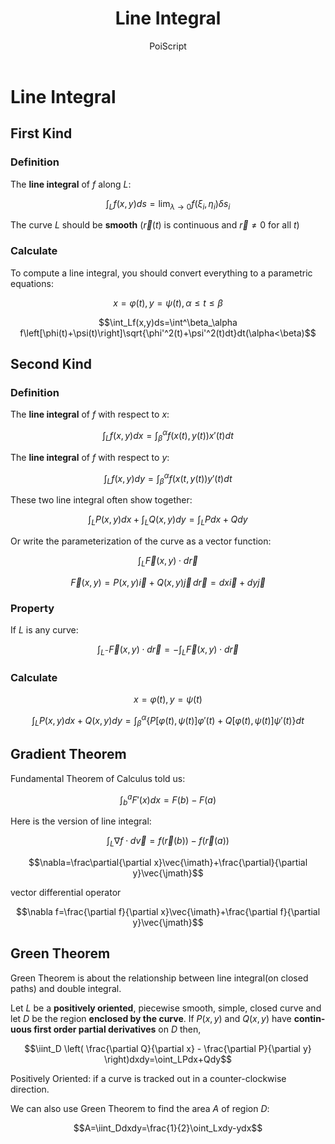 #+TITLE: Line Integral
#+AUTHOR: PoiScript
#+LANGUAGE: en

* Line Integral

** First Kind

*** Definition

The *line integral* of $f$ along $L$: 

\[\int_Lf(x,y)ds=\lim_{\lambda\rightarrow0}f(\xi_i,\eta_i)\delta s_i\]

The curve $L$ should be *smooth* ($\vec{r}(t)$ is continuous and $\vec{r}\neq0$ for all $t$)

*** Calculate

To compute a line integral, you should convert everything to a parametric equations:

\[x=\varphi(t),\,y=\psi(t),\,\alpha\leq t\leq\beta\]

\[\int_Lf(x,y)ds=\int^\beta_\alpha f\left[\phi(t)+\psi(t)\right]\sqrt{\phi'^2(t)+\psi'^2(t)dt}dt(\alpha<\beta)\]

** Second Kind

*** Definition

The *line integral* of $f$ with respect to $x$:

\[\int_Lf(x,y)dx=\int^\alpha_\beta f\left(x(t),y(t)\right)x'(t)dt\]

The *line integral* of $f$ with respect to $y$:

\[\int_Lf(x,y)dy=\int^\alpha_\beta f\left(x(t,y(t)\right)y'(t)dt\]

These two line integral often show together:

\[\int_LP(x,y)dx+\int_LQ(x,y)dy=\int_LPdx+Qdy\]

Or write the parameterization of the curve as a vector function:

\[\int_L\vec{F}(x,y)\cdot d\vec{r}\]

\[\vec{F}(x,y)=P(x,y)\vec{i}+Q(x,y)\vec{j}\,d\vec{r}=dx\vec{i}+dy\vec{j}\]

*** Property

If $L$ is any curve:

\[\int_{L^-}\vec{F}(x,y)\cdot d\vec{r}=-\int_L\vec{F}(x,y)\cdot d\vec{r}\]

*** Calculate

\[x=\varphi(t),\,y=\psi(t)\]

\[\int_LP(x,y)dx+Q(x,y)dy=\int_\beta^\alpha\left\{P\left[\varphi(t),\psi(t)\right]\varphi'(t)+Q\left[\varphi(t),\psi(t)\right]\psi'(t)\right\}dt\]

** Gradient Theorem

Fundamental Theorem of Calculus told us:

\[\int_b^aF'(x)dx=F(b)-F(a)\]

Here is the version of line integral:

\[\int_L\nabla f\cdot d\vec{v}=f\left(\vec{r}(b)\right)-f\left(\vec{r}(a)\right)\]

\[\nabla=\frac\partial{\partial x}\vec{\imath}+\frac{\partial}{\partial y}\vec{\jmath}\]

vector differential operator

\[\nabla f=\frac{\partial f}{\partial x}\vec{\imath}+\frac{\partial f}{\partial y}\vec{\jmath}\]

** Green Theorem

Green Theorem is about the relationship between line integral(on closed paths) and double integral.

Let $L$ be a *positively oriented*, piecewise smooth, simple, closed curve and let $D$ be the region *enclosed by the curve*.
If $P(x,y)$ and $Q(x,y)$ have *continuous first order partial derivatives* on $D$ then,

\[\iint_D \left( \frac{\partial Q}{\partial x} - \frac{\partial P}{\partial y} \right)dxdy=\oint_LPdx+Qdy\]

Positively Oriented: if a curve is tracked out in a counter-clockwise direction.

We can also use Green Theorem to find the area $A$ of region $D$:

\[A=\iint_Ddxdy=\frac{1}{2}\oint_Lxdy-ydx\]





